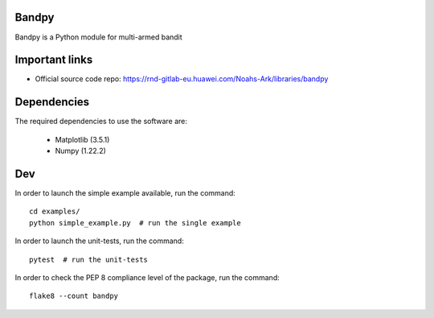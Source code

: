 Bandpy
======

Bandpy is a Python module for multi-armed bandit

Important links
===============

- Official source code repo: https://rnd-gitlab-eu.huawei.com/Noahs-Ark/libraries/bandpy

Dependencies
============

The required dependencies to use the software are:

 * Matplotlib (3.5.1)
 * Numpy (1.22.2)

Dev
===

In order to launch the simple example available, run the command::

    cd examples/
    python simple_example.py  # run the single example


In order to launch the unit-tests, run the command::

    pytest  # run the unit-tests


In order to check the PEP 8 compliance level of the package, run the command::

    flake8 --count bandpy

